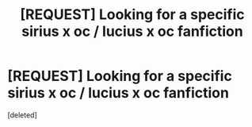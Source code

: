 #+TITLE: [REQUEST] Looking for a specific sirius x oc / lucius x oc fanfiction

* [REQUEST] Looking for a specific sirius x oc / lucius x oc fanfiction
:PROPERTIES:
:Score: 0
:DateUnix: 1536006705.0
:DateShort: 2018-Sep-04
:FlairText: Request
:END:
[deleted]

